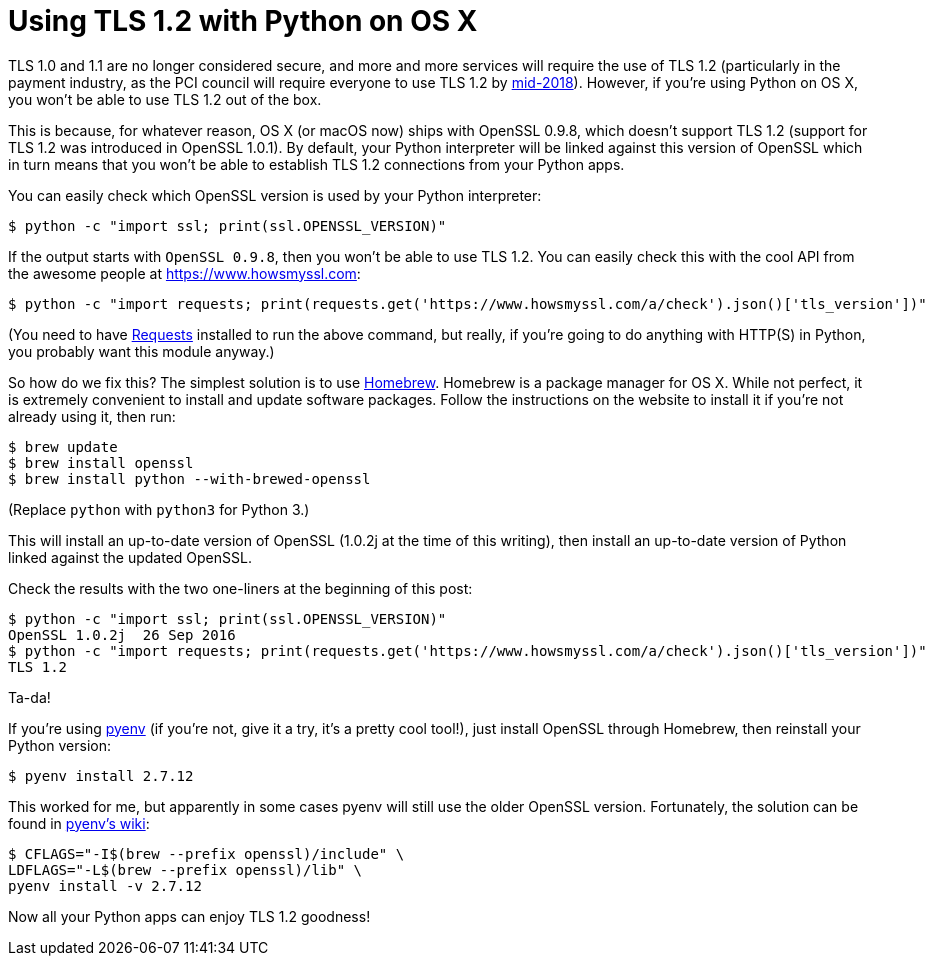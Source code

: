 # Using TLS 1.2 with Python on OS X

TLS 1.0 and 1.1 are no longer considered secure, and more and more services will require the use of TLS 1.2 (particularly in the payment industry, as the PCI council will require everyone to use TLS 1.2 by https://blog.pcisecuritystandards.org/migrating-from-ssl-and-early-tls[mid-2018]). However, if you're using Python on OS X, you won't be able to use TLS 1.2 out of the box.

This is because, for whatever reason, OS X (or macOS now) ships with OpenSSL 0.9.8, which doesn't support TLS 1.2 (support for TLS 1.2 was introduced in OpenSSL 1.0.1). By default, your Python interpreter will be linked against this version of OpenSSL which in turn means that you won't be able to establish TLS 1.2 connections from your Python apps.

You can easily check which OpenSSL version is used by your Python interpreter:

    $ python -c "import ssl; print(ssl.OPENSSL_VERSION)"

If the output starts with `OpenSSL 0.9.8`, then you won't be able to use TLS 1.2. You can easily check this with the cool API from the awesome people at https://www.howsmyssl.com:

    $ python -c "import requests; print(requests.get('https://www.howsmyssl.com/a/check').json()['tls_version'])"

(You need to have http://docs.python-requests.org[Requests] installed to run the above command, but really, if you're going to do anything with HTTP(S) in Python, you probably want this module anyway.)

So how do we fix this? The simplest solution is to use http://brew.sh[Homebrew]. Homebrew is a package manager for OS X. While not perfect, it is extremely convenient to install and update software packages. Follow the instructions on the website to install it if you're not already using it, then run:

    $ brew update
    $ brew install openssl
    $ brew install python --with-brewed-openssl

(Replace `python` with `python3` for Python 3.)

This will install an up-to-date version of OpenSSL (1.0.2j at the time of this writing), then install an up-to-date version of Python linked against the updated OpenSSL.

Check the results with the two one-liners at the beginning of this post:

    $ python -c "import ssl; print(ssl.OPENSSL_VERSION)"
    OpenSSL 1.0.2j  26 Sep 2016
    $ python -c "import requests; print(requests.get('https://www.howsmyssl.com/a/check').json()['tls_version'])"
    TLS 1.2

Ta-da!

If you're using https://github.com/yyuu/pyenv#simple-python-version-management-pyenv[pyenv] (if you're not, give it a try, it's a pretty cool tool!), just install OpenSSL through Homebrew, then reinstall your Python version:

    $ pyenv install 2.7.12

This worked for me, but apparently in some cases pyenv will still use the older OpenSSL version. Fortunately, the solution can be found in https://github.com/yyuu/pyenv/wiki/Common-build-problems#error-the-python-ssl-extension-was-not-compiled-missing-the-openssl-lib[pyenv's wiki]:

    $ CFLAGS="-I$(brew --prefix openssl)/include" \
    LDFLAGS="-L$(brew --prefix openssl)/lib" \
    pyenv install -v 2.7.12

Now all your Python apps can enjoy TLS 1.2 goodness!
